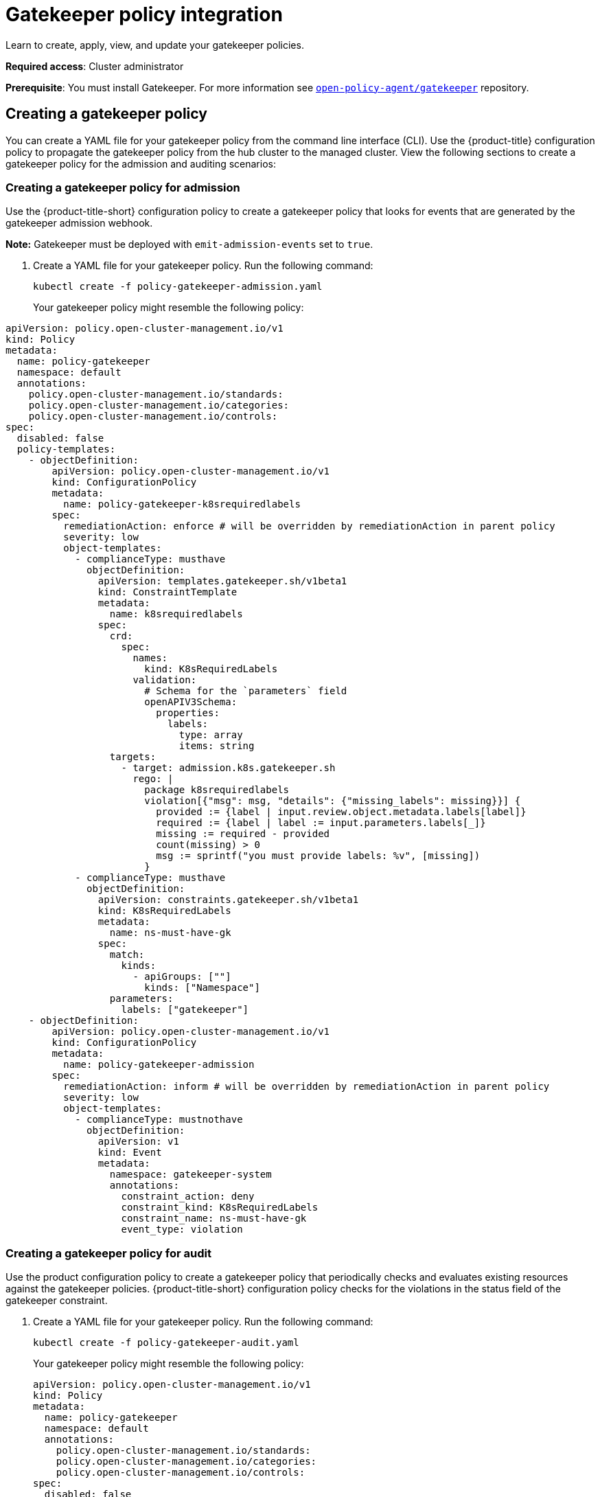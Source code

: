 [#gatekeeper-policy-integration]
= Gatekeeper policy integration

Learn to create, apply, view, and update your gatekeeper policies.

*Required access*: Cluster administrator

*Prerequisite*: You must install Gatekeeper. For more information see https://github.com/open-policy-agent/gatekeeper[`open-policy-agent/gatekeeper`] repository.

[#creating-a-gatekeeper-policy]
== Creating a gatekeeper policy

You can create a YAML file for your gatekeeper policy from the command line interface (CLI). Use the {product-title} configuration policy to propagate the gatekeeper policy from the hub cluster to the managed cluster. View the following sections to create a gatekeeper policy for the admission and auditing scenarios:

[#creating-a-gatekeeper-policy-for-admission]
=== Creating a gatekeeper policy for admission

Use the {product-title-short} configuration policy to create a gatekeeper policy that looks for events that are generated by the gatekeeper admission webhook. 

*Note:* Gatekeeper must be deployed with `emit-admission-events` set to `true`.

. Create a YAML file for your gatekeeper policy.
Run the following command:
+
----
kubectl create -f policy-gatekeeper-admission.yaml
----
+
Your gatekeeper policy might resemble the following policy:

----
apiVersion: policy.open-cluster-management.io/v1
kind: Policy
metadata:
  name: policy-gatekeeper
  namespace: default
  annotations:
    policy.open-cluster-management.io/standards: 
    policy.open-cluster-management.io/categories: 
    policy.open-cluster-management.io/controls: 
spec:
  disabled: false
  policy-templates:
    - objectDefinition:
        apiVersion: policy.open-cluster-management.io/v1
        kind: ConfigurationPolicy
        metadata:
          name: policy-gatekeeper-k8srequiredlabels
        spec:
          remediationAction: enforce # will be overridden by remediationAction in parent policy
          severity: low
          object-templates:
            - complianceType: musthave
              objectDefinition:
                apiVersion: templates.gatekeeper.sh/v1beta1
                kind: ConstraintTemplate
                metadata:
                  name: k8srequiredlabels
                spec:
                  crd:
                    spec:
                      names:
                        kind: K8sRequiredLabels
                      validation:
                        # Schema for the `parameters` field
                        openAPIV3Schema:
                          properties:
                            labels:
                              type: array
                              items: string
                  targets:
                    - target: admission.k8s.gatekeeper.sh
                      rego: |
                        package k8srequiredlabels
                        violation[{"msg": msg, "details": {"missing_labels": missing}}] {
                          provided := {label | input.review.object.metadata.labels[label]}
                          required := {label | label := input.parameters.labels[_]}
                          missing := required - provided
                          count(missing) > 0
                          msg := sprintf("you must provide labels: %v", [missing])
                        }
            - complianceType: musthave
              objectDefinition:
                apiVersion: constraints.gatekeeper.sh/v1beta1
                kind: K8sRequiredLabels
                metadata:
                  name: ns-must-have-gk
                spec:
                  match:
                    kinds:
                      - apiGroups: [""]
                        kinds: ["Namespace"]
                  parameters:
                    labels: ["gatekeeper"]
    - objectDefinition:
        apiVersion: policy.open-cluster-management.io/v1
        kind: ConfigurationPolicy
        metadata:
          name: policy-gatekeeper-admission
        spec:
          remediationAction: inform # will be overridden by remediationAction in parent policy
          severity: low
          object-templates:
            - complianceType: mustnothave
              objectDefinition:
                apiVersion: v1
                kind: Event
                metadata:
                  namespace: gatekeeper-system
                  annotations:
                    constraint_action: deny
                    constraint_kind: K8sRequiredLabels
                    constraint_name: ns-must-have-gk
                    event_type: violation
             
----        

[#creating-a-gatekeeper-policy-for-audit]
=== Creating a gatekeeper policy for audit

Use the product configuration policy to create a gatekeeper policy that periodically checks and evaluates existing resources against the gatekeeper policies. {product-title-short} configuration policy checks for the violations in the status field of the gatekeeper constraint.

. Create a YAML file for your gatekeeper policy.
Run the following command:
+
----
kubectl create -f policy-gatekeeper-audit.yaml
----
+
Your gatekeeper policy might resemble the following policy:

+
----
apiVersion: policy.open-cluster-management.io/v1
kind: Policy
metadata:
  name: policy-gatekeeper
  namespace: default
  annotations:
    policy.open-cluster-management.io/standards: 
    policy.open-cluster-management.io/categories: 
    policy.open-cluster-management.io/controls: 
spec:
  disabled: false
  policy-templates:
    - objectDefinition:
        apiVersion: policy.open-cluster-management.io/v1
        kind: ConfigurationPolicy
        metadata:
          name: policy-gatekeeper-audit
        spec:
          remediationAction: inform # will be overridden by remediationAction in parent policy
          severity: low
          object-templates:
            - complianceType: musthave
              objectDefinition:
                apiVersion: constraints.gatekeeper.sh/v1beta1
                kind: K8sRequiredLabels
                metadata:
                  name: ns-must-have-gk
                status:
                  totalViolations: 0
                  violations: []
----

For more information about integrating third-party policies with the product, see xref:../security/third_party_policy.adoc#integrate-third-party-policies[Integrate third-party policies]. 


//direct user back to the page where this file is first referenced
